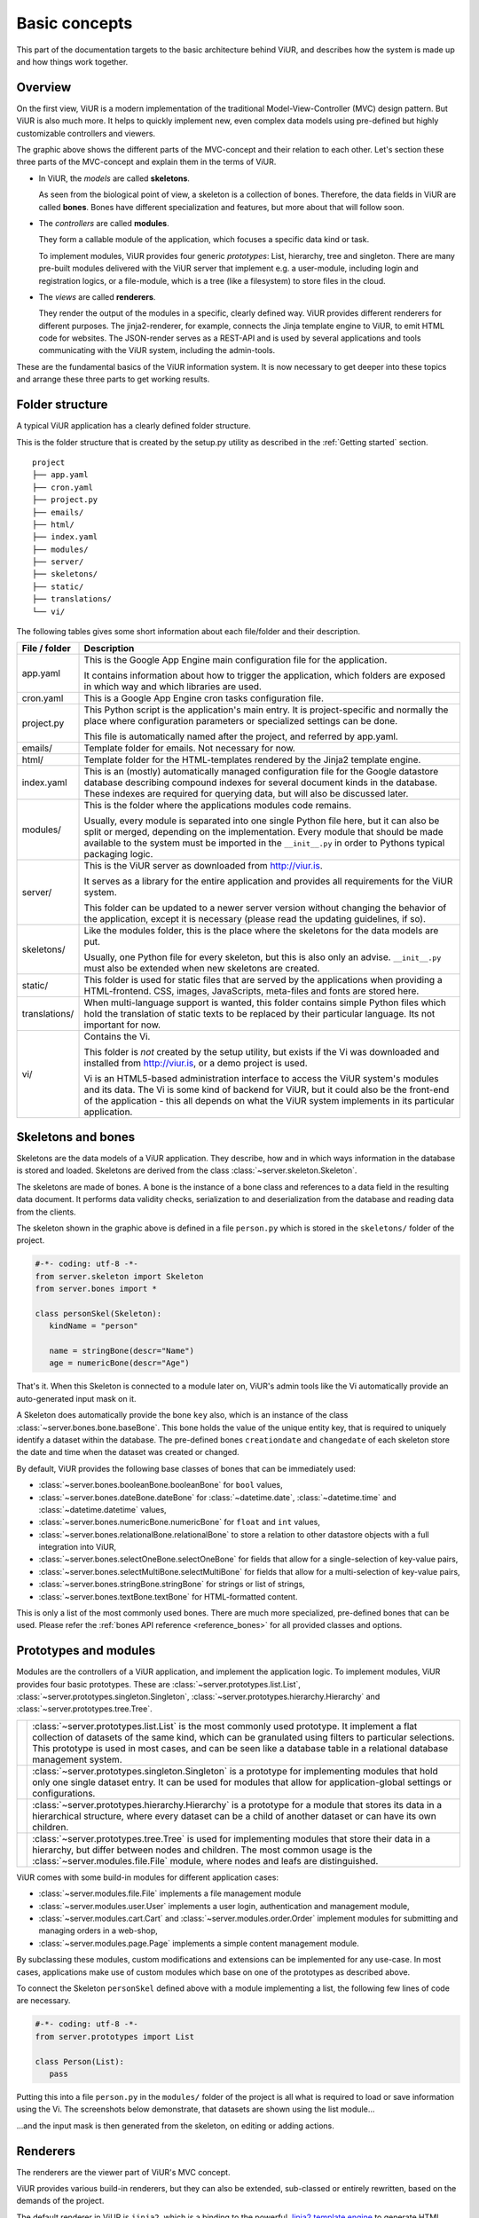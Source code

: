Basic concepts
##############

This part of the documentation targets to the basic architecture behind ViUR, and describes how the system is made up and how things work together.

Overview
========

On the first view, ViUR is a modern implementation of the traditional Model-View-Controller (MVC) design pattern. But ViUR is also much more. It helps to quickly implement new, even complex data models using pre-defined but highly customizable controllers and viewers.

.. image:: images/basics-overview.png
   :scale: 60%
   :alt: This is a picture of the ViUR MVC architecture.

The graphic above shows the different parts of the MVC-concept and their relation to each other.
Let's section these three parts of the MVC-concept and explain them in the terms of ViUR.

- In ViUR, the *models* are called **skeletons**.

  As seen from the biological point of view, a skeleton is a collection of bones. Therefore, the data fields in ViUR are called **bones**. Bones have different specialization and features, but more about that will follow soon.

- The *controllers* are called **modules**.

  They form a callable module of the application, which focuses a specific data kind or task.

  To implement modules, ViUR provides four generic *prototypes*: List, hierarchy, tree and singleton. There are many pre-built modules delivered with the ViUR server that implement e.g. a user-module, including login and registration logics, or a file-module, which is a tree (like a filesystem) to store files in the cloud.

- The *views* are called **renderers**.

  They render the output of the modules in a specific, clearly defined way. ViUR provides different renderers for different purposes. The jinja2-renderer, for example,  connects the Jinja template engine to ViUR, to emit HTML code for websites. The JSON-render serves as a REST-API and is used by several applications and tools communicating with the ViUR system, including the admin-tools.

These are the fundamental basics of the ViUR information system. It is now necessary to get deeper into these topics and arrange these three parts to get working results.

Folder structure
================

A typical ViUR application has a clearly defined folder structure.

This is the folder structure that is created by the setup.py utility as described in the :ref:`Getting started` section.

::

	project
	├── app.yaml
	├── cron.yaml
	├── project.py
	├── emails/
	├── html/
	├── index.yaml
	├── modules/
	├── server/
	├── skeletons/
	├── static/
	├── translations/
	└── vi/


The following tables gives some short information about each file/folder and their description.

=============   =================================================================================
File / folder   Description
=============   =================================================================================
app.yaml        This is the Google App Engine main configuration file for the application.

                It contains information about how to trigger the application, which folders are exposed in which way and which libraries are used.

cron.yaml       This is a Google App Engine cron tasks configuration file.

project.py      This Python script is the application's main entry. It is project-specific and normally the place where configuration parameters or specialized settings can be done.

                This file is automatically named after the project, and referred by app.yaml.

emails/         Template folder for emails. Not necessary for now.

html/           Template folder for the HTML-templates rendered by the Jinja2 template engine.

index.yaml      This is an (mostly) automatically managed configuration file for the Google datastore database describing compound indexes for several document kinds in the database. These indexes are required for querying data, but will also be discussed later.

modules/        This is the folder where the applications modules code remains.

                Usually, every module is separated into one single Python file here, but it can also be split or merged, depending on the implementation. Every module that should be made available to the system must be imported in the ``__init__.py`` in order to Pythons typical packaging logic.

server/         This is the ViUR server as downloaded from `<http://viur.is>`_.

                It serves as a library for the entire application and provides all requirements for the ViUR system.

                This folder can be updated to a newer server version without changing the behavior of the application, except it is necessary (please read the updating guidelines, if so).

skeletons/      Like the modules folder, this is the place where the skeletons for the data models are put.

                Usually, one Python file for every skeleton, but this is also only an advise. ``__init__.py`` must also be extended when new skeletons are created.

static/         This folder is used for static files that are served by the applications when providing a HTML-frontend. CSS, images, JavaScripts, meta-files and fonts are stored here.

translations/   When multi-language support is wanted, this folder contains simple Python files which hold the translation of static texts to be replaced by their particular language. Its not important for now.

vi/             Contains the Vi.

                This folder is *not* created by the setup utility, but exists if the Vi was downloaded and installed from `<http://viur.is>`_, or a demo project is used.

                Vi is an HTML5-based administration interface to access the ViUR system's modules and its data. The Vi is some kind of backend for ViUR, but it could also be the front-end of the application - this all depends on what the ViUR system implements in its particular application.
=============   =================================================================================


Skeletons and bones
===================

Skeletons are the data models of a ViUR application. They describe, how and in which ways information in the database is stored and loaded. Skeletons are derived from the class :class:`~server.skeleton.Skeleton`.

The skeletons are made of bones. A bone is the instance of a bone class and references to a data field in the resulting data document. It performs data validity checks, serialization to and deserialization from the database and reading data from the clients.

.. image:: images/basics-skeleton.png
   :scale: 60%
   :alt: A picture showing how Skeletons work.

The skeleton shown in the graphic above is defined in a file ``person.py`` which is stored in the ``skeletons/`` folder of the project.

.. code-block:: python

   #-*- coding: utf-8 -*-
   from server.skeleton import Skeleton
   from server.bones import *

   class personSkel(Skeleton):
      kindName = "person"

      name = stringBone(descr="Name")
      age = numericBone(descr="Age")

That's it. When this Skeleton is connected to a module later on, ViUR's admin tools like the Vi automatically provide an auto-generated input mask on it.

A Skeleton does automatically provide the bone ``key`` also, which is an instance of the class :class:`~server.bones.bone.baseBone`. This bone holds the value of the unique entity key, that is required to uniquely identify a dataset within the database. The pre-defined bones ``creationdate`` and ``changedate`` of each skeleton store the date and time when the dataset was created or changed.

By default, ViUR provides the following base classes of bones that can be immediately used:

- :class:`~server.bones.booleanBone.booleanBone` for ``bool`` values,
- :class:`~server.bones.dateBone.dateBone` for :class:`~datetime.date`, :class:`~datetime.time` and :class:`~datetime.datetime` values,
- :class:`~server.bones.numericBone.numericBone` for ``float`` and ``int`` values,
- :class:`~server.bones.relationalBone.relationalBone` to store a relation to other datastore objects with a full integration into ViUR,
- :class:`~server.bones.selectOneBone.selectOneBone` for fields that allow for a single-selection of key-value pairs,
- :class:`~server.bones.selectMultiBone.selectMultiBone` for fields that allow for a multi-selection of key-value pairs,
- :class:`~server.bones.stringBone.stringBone` for strings or list of strings,
- :class:`~server.bones.textBone.textBone` for HTML-formatted content.

This is only a list of the most commonly used bones. There are much more specialized, pre-defined bones that can be used.
Please refer the :ref:`bones API reference <reference_bones>` for all provided classes and options.

Prototypes and modules
======================

Modules are the controllers of a ViUR application, and implement the application logic. To implement modules, ViUR provides four basic prototypes. These are :class:`~server.prototypes.list.List`, :class:`~server.prototypes.singleton.Singleton`, :class:`~server.prototypes.hierarchy.Hierarchy` and :class:`~server.prototypes.tree.Tree`.

.. |icon_list| image:: images/list.svg
   :width: 45px
   :height: 45px

.. |icon_singleton| image:: images/singleton.svg
   :width: 45px
   :height: 45px

.. |icon_hierarchy| image:: images/hierarchy.svg
   :width: 45px
   :height: 45px

.. |icon_tree| image:: images/tree.svg
   :width: 45px
   :height: 45px

.. rst-class:: icon-table
==================  ===============================================================================
|icon_list|         :class:`~server.prototypes.list.List` is the most commonly used prototype. It implement a flat collection of datasets of the same kind, which can be granulated using filters to particular selections. This prototype is used in most cases, and can be seen like a database table in a relational database management system.

|icon_singleton|    :class:`~server.prototypes.singleton.Singleton` is a prototype for implementing modules that hold only one single dataset entry. It can be used for modules that allow for application-global settings or configurations.

|icon_hierarchy|    :class:`~server.prototypes.hierarchy.Hierarchy` is a prototype for a module that stores its data in a hierarchical structure, where every dataset can be a child of another dataset or can have its own children.

|icon_tree|         :class:`~server.prototypes.tree.Tree` is used for implementing modules that store their data in a hierarchy, but differ between nodes and children. The most common usage is the :class:`~server.modules.file.File` module, where nodes and leafs are distinguished.
==================  ===============================================================================

ViUR comes with some build-in modules for different application cases:

- :class:`~server.modules.file.File` implements a file management module
- :class:`~server.modules.user.User` implements a user login, authentication and management module,
- :class:`~server.modules.cart.Cart` and :class:`~server.modules.order.Order` implement modules for submitting and managing orders in a web-shop,
- :class:`~server.modules.page.Page` implements a simple content management module.

By subclassing these modules, custom modifications and extensions can be implemented for any use-case. In most cases, applications make use of custom modules which base on one of the prototypes as described above.

To connect the Skeleton ``personSkel`` defined above with a module implementing a list, the following few lines of code are necessary.

.. code-block:: python

   #-*- coding: utf-8 -*-
   from server.prototypes import List

   class Person(List):
      pass

Putting this into a file ``person.py`` in the ``modules/`` folder of the project is all what is required to load or save information using the Vi. The screenshots below demonstrate, that datasets are shown using the list module...

.. image:: images/basics-vi.png
   :scale: 60%
   :alt: The Vi in action: Showing a list module.

...and the input mask is then generated from the skeleton, on editing or adding actions.

.. image:: images/basics-vi2.png
   :scale: 60%
   :alt: The Vi in action: Editing an entry.

Renderers
=========

The renderers are the viewer part of ViUR's MVC concept.

ViUR provides various build-in renderers, but they can also be extended, sub-classed or entirely rewritten, based on the demands of the project.

The default renderer in ViUR is ``jinja2``, which is a binding to the powerful `Jinja2 template engine <http://jinja.pocoo.org/>`_ to generate HTML output. Jinja2 is used because it has a powerful inheritance mechanism, build-in control structures and can easily be extended to custom functions. Please refer to the Jinja2 documentation to get an overview about its features and handling. Any template files related to the jinja2 renderer are located in the folder ``html/`` within the project structure.

Let's put a simple template to render the list of the person's data from above data model in a HTML view.
This template is stored as ``person_list.html`` into the ``html/``-folder.

.. code-block:: html

   {% extends "index.html" %}

   {% block content %}
       <ul>
       {% for skel in skellist %}
           <li>{{skel.name}} is {{skel.age}} year{{"s" if skel.age != 1 }} old.</li>
       {% endfor %}
       </ul>
   {% endblock %}

To connect the ``Person`` module from above to our template, it needs to be configured this way:

.. code-block:: python

   #-*- coding: utf-8 -*-
   from server.prototypes import List

   class Person(List):
      viewTemplate = "person_view" # Name of the template to view one entry
      listTemplate = "person_list" # Name of the template to list entries

      def listFilter(self, filter):
         return filter #no module filtering!

      def canView(self, skel):
         return True # everyone can view everything!

   Person.json = True #grant module access to json renderer also

But how to call this template now from the frontend? Requests to a ViUR application are performed by a clear and persistent format of how the resulting URLs are made up. By requesting http://hello-viur.appspot.com/person/list on a ViUR system, for example, the contents from the database are fetched by the ``Person`` module, and rendered using the listing template from above.

[screenshot follows]

So what happens here? By calling ``/person/list`` on the server, ViUR first selects the module ``person`` (all in lower-case order) from its imported modules and then calls the function :meth:`~server.prototypes.list.List.list`, which is a build-in function of the :class:`~server.prototypes.list.List` prototype. Because no explicit renderer was specified, the HTML-renderer ``jinja2`` is automatically selected, and renders the template specified by the ``listTemplate`` attribute assigned within the module.

Because we granted module access also for the ``json`` renderer above, the same list can also be rendered as a well-formed JSON data structure by calling  http://hello-viur.appspot.com/json/person/list. The ``json`` as the first selector in the path selects the different renderer that should be used.

